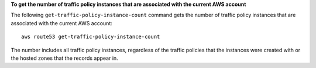 **To get the number of traffic policy instances that are associated with the current AWS account**

The following ``get-traffic-policy-instance-count`` command gets the number of traffic policy instances that are associated with the current AWS account::

  aws route53 get-traffic-policy-instance-count

The number includes all traffic policy instances, regardless of the traffic policies that the instances were created with or the hosted zones that the records appear in.